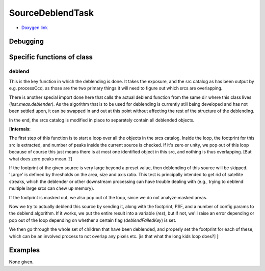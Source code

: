 
SourceDeblendTask
===================


- `Doxygen link`_
.. _Doxygen link: https://lsst-web.ncsa.illinois.edu/doxygen/x_masterDoxyDoc/classlsst_1_1meas_1_1deblender_1_1deblend_1_1_source_deblend_task.html#SourceDeblendTask_


Debugging
+++++++++ 

Specific functions of class
+++++++++++++++++++++++++++


deblend
-------

This is the key function in which the deblending is done.  It takes
the exposure, and the src catalog as has been output by
e.g. processCcd, as those are the two primary things it will need to
figure out which srcs are overlapping.

There is another special import done here that calls the actual
deblend function from the same dir where this class lives
(*lsst.meas.deblender*).  As the algorithm that is to be used for
deblending is currently still being developed and has not been settled
upon, it can be swapped in and out at this point without affecting the
rest of the structure of the deblending.

In the end, the srcs catalog is modified in place to separately
contain all deblended objects.

[**Internals**:

The first step of this function is to start a loop over all the
objects in the srcs catalog.  Inside the loop, the footprint for this
src is extracted, and number of peaks inside the current source is
checked.  If it's zero or unity, we pop out of this loop because of
course this just means there is at most one identified object in this
src, and nothing is thus overlapping.  [But what does zero peaks mean..?]

If the footprint of the given source is very large beyond a preset
value, then deblending of this source will be skipped.  'Large' is
defined by thresholds on the area, size and axis ratio.  This test is
principally intended to get rid of satellite streaks, which the
deblender or other downstream processing can have trouble dealing with
(e.g., trying to deblend multiple large srcs can chew up memory).

If the footprint is masked out, we also pop out of the loop, since we do
not analyze masked areas.

Now we try to actually deblend this source by sending it, along with
the footprint, PSF, and a number of config params to the deblend
algorithm.  If it works, we put the entire result into a variable
(*res*), but if not, we'll raise an error depending or pop out of the
loop depending on whether a certain flag (*deblendFailedKey*) is set.

We then go through the whole set of children that have been deblended,
and properly set the footprint for each of these, which can be an
involved process to not overlap any pixels etc. [is that what the long
kids loop does?]  ]



Examples
++++++++

None given.
